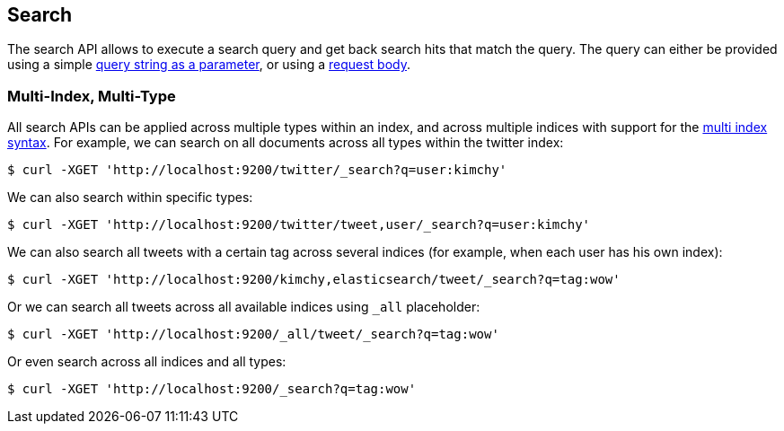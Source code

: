 [[search-search]]
== Search

The search API allows to execute a search query and get back search hits
that match the query. The query can either be provided using a simple
<<search-uri-request,query string as a parameter>>, or using a
<<search-request-body,request body>>.

["float",id="search-multi-index-type"]
=== Multi-Index, Multi-Type

All search APIs can be applied across multiple types within an index, and
across multiple indices with support for the
<<multi-index,multi index syntax>>. For
example, we can search on all documents across all types within the
twitter index:

[source,js]
--------------------------------------------------
$ curl -XGET 'http://localhost:9200/twitter/_search?q=user:kimchy'
--------------------------------------------------

We can also search within specific types:

[source,js]
--------------------------------------------------
$ curl -XGET 'http://localhost:9200/twitter/tweet,user/_search?q=user:kimchy'
--------------------------------------------------

We can also search all tweets with a certain tag across several indices
(for example, when each user has his own index):

[source,js]
--------------------------------------------------
$ curl -XGET 'http://localhost:9200/kimchy,elasticsearch/tweet/_search?q=tag:wow'
--------------------------------------------------

Or we can search all tweets across all available indices using `_all`
placeholder:

[source,js]
--------------------------------------------------
$ curl -XGET 'http://localhost:9200/_all/tweet/_search?q=tag:wow'
--------------------------------------------------

Or even search across all indices and all types:

[source,js]
--------------------------------------------------
$ curl -XGET 'http://localhost:9200/_search?q=tag:wow'
--------------------------------------------------

